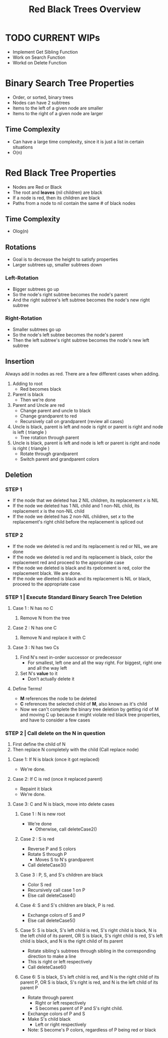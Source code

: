 #+TITLE: Red Black Trees Overview
#+DESCRIPTION: An overview of red black trees, their properties, rotation and insertion, and possible classes and methods needed to implement the tree

* TODO CURRENT WIPs
  - Implement Get Sibling Function
  - Work on Search Function
  - Workd on Delete Function
* Binary Search Tree Properties
  - Order, or sorted, binary trees
  - Nodes can have 2 subtrees
  - Items to the left of a given node are smaller
  - Items to the right of a given node are larger
** Time Complexity
   - Can have a large time complexity, since it is just a list in certain situations
   - O(n)
* Red Black Tree Properties
  - Nodes are Red or Black
  - The root and *leaves* (nil children) are black
  - If a node is red, then its children are black
  - Paths from a node to nil contain the same # of black nodes
** Time Complexity 
   - Olog(n)
** Rotations
   - Goal is to decrease the height to satisfy properties
   - Larger subtrees up, smaller subtrees down
*** Left-Rotation
    - Bigger subtrees go up
    - So the node's right subtree becomes the node's parent
    - And the right subtree's left subtree becomes the node's new right subtree
*** Right-Rotation
    - Smaller subtrees go up
    - So the node's left subtee becomes the node's parent
    - Then the left subtree's right subtree becomes the node's new left subtree
** Insertion
   Always add in nodes as red. There are a few different cases when adding.
   1) Adding to root
      - Red becomes black
   2) Parent is black
      - Then we're done
   3) Parent and Uncle are red
      - Change parent and uncle to black
      - Change grandparent to red
      - Recursively call on grandparent (review all cases)
   4) Uncle is black, parent is left and node is right or parent is right and node is left ( triangle )
      - Tree rotation through parent
   5) Uncle is black, parent is left and node is left or parent is right and node is right ( triangle )
      - Rotate through grandparent
      - Switch parent and grandparent colors
** Deletion
*** STEP 1
- If the node that we deleted has 2 NIL children, its replacement /x/ is NIL
- If the node we deleted has 1 NIL child and 1 non-NIL child, its replacement /x/ is the non-NIL child
- If the node we deleted has 2 non-NIL children, set /x/ to the replacement's right child before the replacement is spliced out
*** STEP 2
- If the node we deleted is red and its replacement is red or NIL, we are done
- If the node we deleted is red and its replacement is black, color the replacement red and proceed to the appropriate case
- If the node we deleted is black and its rpelcement is red, color the replacement black. We are done.
- If the node we dleeted is black and its replacement is NIL or black, proceed to the appropriate case
*** STEP 1 | Execute Standard Binary Search Tree Deletion
**** Case 1 : N has no C
     1. Remove N from the tree
**** Case 2 : N has one C
     1. Remove N and replace it with C
**** Case 3 : N has two Cs
     1. Find N's next in-order successor or predecessor
        - For smallest, left one and all the way right. For biggest, right one and all the way left
     2. Set N's *value* to it
        - Don't actually delete it
**** Define Terms!
     - *M* references the node to be deleted
     - *C* references the selected child of *M*, also known as it's child
     - Now we can't complete the binary tree deletion by getting rid of M and moving C up because it might violate red black tree properties, and have to consider a few cases
*** STEP 2 | Call delete on the N in question
    1. First define the child of N
    2. Then replace N completely with the child (Call replace node)
**** Case 1: If N is black (once it got replaced)
     - We're done.
**** Case 2: If C is red (once it replaced parent)
     - Repaint it black
     - We're done.
**** Case 3: C and N is black, move into delete cases
***** Case 1 : N is new root
      - We're done
        - Otherwise, call deleteCase2()
***** Case 2 : S is red
      - Reverse P and S colors
      - Rotate S through P
        - Moves S to N's grandparent
      - Call deleteCase3()
***** Case 3 : P, S, and S's children are black
      - Color S red
      - Recursively call case 1 on P
      - Else call deleteCase4()
***** Case 4: S and S's children are black, P is red.
      - Exchange colors of S and P
      - Else call deleteCase5()
***** Case 5: S is black, S's left child is red, S's right child is black, N is the left child of its parent, OR S is black, S's right child is red, S's left child is black, and N is the right child of its parent
      - Rotate sibling's subtrees through sibling in the corresponding direction to make a line
      - This is right or left respectively
      - Call deleteCase6()
***** Case 6: S is black, S's left child is red, and N is the right child of its parent P, OR S is black, S's right is red, and N is the left child of its parent P
      - Rotate through parent
        - Right or left respectively
        - S becomes parent of P and S's right child. 
      - Exchange colors of P and S
      - Make S's child black
        - Left or right respectively
      - Note: S become's P colors, regardless of P being red or black
